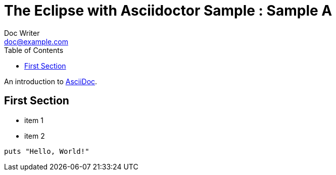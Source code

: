 = The Eclipse with Asciidoctor Sample : Sample A
Doc Writer <doc@example.com>
// ============================================================================
// The following attributes must not have a new line before then.
// ============================================================================
:doctype: book
:toc: left
:toclevels: 6
// ============================================================================

An introduction to http://asciidoc.org[AsciiDoc].

== First Section

* item 1
* item 2

[source,ruby]
puts "Hello, World!"